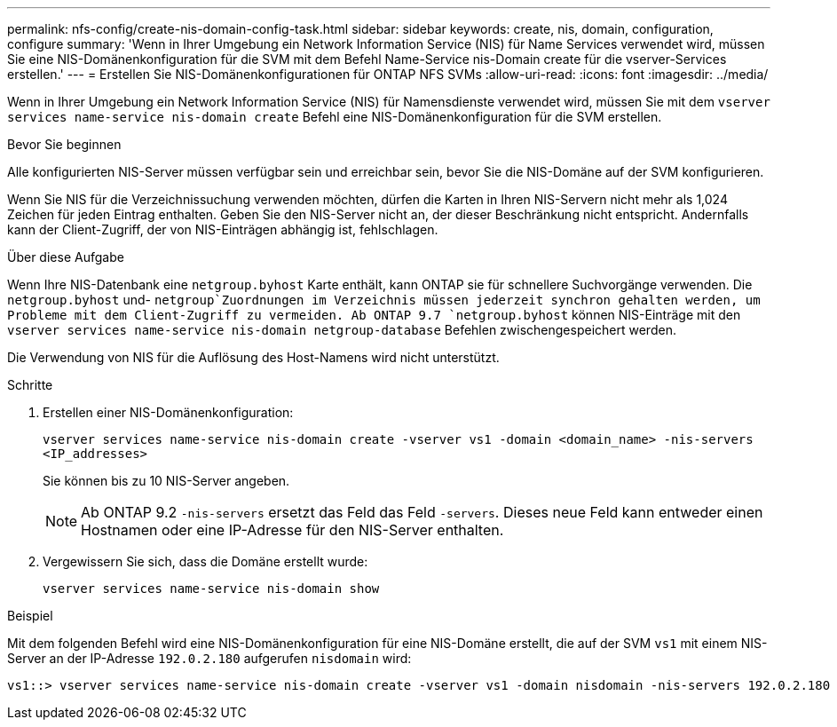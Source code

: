 ---
permalink: nfs-config/create-nis-domain-config-task.html 
sidebar: sidebar 
keywords: create, nis, domain, configuration, configure 
summary: 'Wenn in Ihrer Umgebung ein Network Information Service (NIS) für Name Services verwendet wird, müssen Sie eine NIS-Domänenkonfiguration für die SVM mit dem Befehl Name-Service nis-Domain create für die vserver-Services erstellen.' 
---
= Erstellen Sie NIS-Domänenkonfigurationen für ONTAP NFS SVMs
:allow-uri-read: 
:icons: font
:imagesdir: ../media/


[role="lead"]
Wenn in Ihrer Umgebung ein Network Information Service (NIS) für Namensdienste verwendet wird, müssen Sie mit dem `vserver services name-service nis-domain create` Befehl eine NIS-Domänenkonfiguration für die SVM erstellen.

.Bevor Sie beginnen
Alle konfigurierten NIS-Server müssen verfügbar sein und erreichbar sein, bevor Sie die NIS-Domäne auf der SVM konfigurieren.

Wenn Sie NIS für die Verzeichnissuchung verwenden möchten, dürfen die Karten in Ihren NIS-Servern nicht mehr als 1,024 Zeichen für jeden Eintrag enthalten. Geben Sie den NIS-Server nicht an, der dieser Beschränkung nicht entspricht. Andernfalls kann der Client-Zugriff, der von NIS-Einträgen abhängig ist, fehlschlagen.

.Über diese Aufgabe
Wenn Ihre NIS-Datenbank eine `netgroup.byhost` Karte enthält, kann ONTAP sie für schnellere Suchvorgänge verwenden. Die `netgroup.byhost` und- `netgroup`Zuordnungen im Verzeichnis müssen jederzeit synchron gehalten werden, um Probleme mit dem Client-Zugriff zu vermeiden. Ab ONTAP 9.7 `netgroup.byhost` können NIS-Einträge mit den `vserver services name-service nis-domain netgroup-database` Befehlen zwischengespeichert werden.

Die Verwendung von NIS für die Auflösung des Host-Namens wird nicht unterstützt.

.Schritte
. Erstellen einer NIS-Domänenkonfiguration:
+
`vserver services name-service nis-domain create -vserver vs1 -domain <domain_name> -nis-servers <IP_addresses>`

+
Sie können bis zu 10 NIS-Server angeben.

+
[NOTE]
====
Ab ONTAP 9.2 `-nis-servers` ersetzt das Feld das Feld `-servers`. Dieses neue Feld kann entweder einen Hostnamen oder eine IP-Adresse für den NIS-Server enthalten.

====
. Vergewissern Sie sich, dass die Domäne erstellt wurde:
+
`vserver services name-service nis-domain show`



.Beispiel
Mit dem folgenden Befehl wird eine NIS-Domänenkonfiguration für eine NIS-Domäne erstellt, die auf der SVM `vs1` mit einem NIS-Server an der IP-Adresse `192.0.2.180` aufgerufen `nisdomain` wird:

[listing]
----
vs1::> vserver services name-service nis-domain create -vserver vs1 -domain nisdomain -nis-servers 192.0.2.180
----